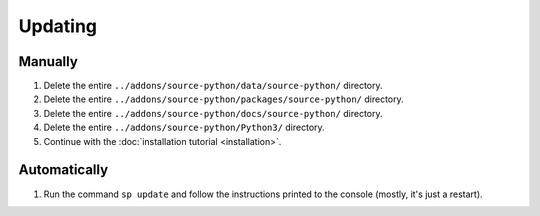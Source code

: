 Updating
========

Manually
--------

1. Delete the entire ``../addons/source-python/data/source-python/`` directory.
2. Delete the entire ``../addons/source-python/packages/source-python/`` directory.
3. Delete the entire ``../addons/source-python/docs/source-python/`` directory.
4. Delete the entire ``../addons/source-python/Python3/`` directory.
5. Continue with the :doc:`installation tutorial <installation>`.


Automatically
-------------

1. Run the command ``sp update`` and follow the instructions printed to the console (mostly, it's just a restart).